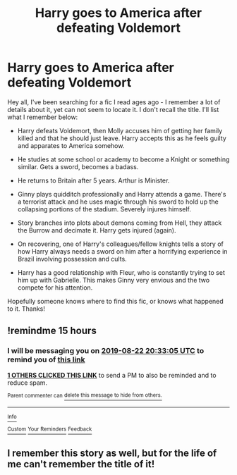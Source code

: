 #+TITLE: Harry goes to America after defeating Voldemort

* Harry goes to America after defeating Voldemort
:PROPERTIES:
:Author: Smeags777
:Score: 9
:DateUnix: 1566447286.0
:DateShort: 2019-Aug-22
:FlairText: What's That Fic?
:END:
Hey all, I've been searching for a fic I read ages ago - I remember a lot of details about it, yet can not seem to locate it. I don't recall the title. I'll list what I remember below:

- Harry defeats Voldemort, then Molly accuses him of getting her family killed and that he should just leave. Harry accepts this as he feels guilty and apparates to America somehow.

- He studies at some school or academy to become a Knight or something similar. Gets a sword, becomes a badass.

- He returns to Britain after 5 years. Arthur is Minister.

- Ginny plays quidditch professionally and Harry attends a game. There's a terrorist attack and he uses magic through his sword to hold up the collapsing portions of the stadium. Severely injures himself.

- Story branches into plots about demons coming from Hell, they attack the Burrow and decimate it. Harry gets injured (again).

- On recovering, one of Harry's colleagues/fellow knights tells a story of how Harry always needs a sword on him after a horrifying experience in Brazil involving possession and cults.

- Harry has a good relationship with Fleur, who is constantly trying to set him up with Gabrielle. This makes Ginny very envious and the two compete for his attention.

Hopefully someone knows where to find this fic, or knows what happened to it. Thanks!


** !remindme 15 hours
:PROPERTIES:
:Author: KidCoheed
:Score: 1
:DateUnix: 1566451985.0
:DateShort: 2019-Aug-22
:END:

*** I will be messaging you on [[http://www.wolframalpha.com/input/?i=2019-08-22%2020:33:05%20UTC%20To%20Local%20Time][*2019-08-22 20:33:05 UTC*]] to remind you of [[https://np.reddit.com/r/HPfanfiction/comments/cts91y/harry_goes_to_america_after_defeating_voldemort/exncqpx/][*this link*]]

[[https://np.reddit.com/message/compose/?to=RemindMeBot&subject=Reminder&message=%5Bhttps%3A%2F%2Fwww.reddit.com%2Fr%2FHPfanfiction%2Fcomments%2Fcts91y%2Fharry_goes_to_america_after_defeating_voldemort%2Fexncqpx%2F%5D%0A%0ARemindMe%21%202019-08-22%2020%3A33%3A05][*1 OTHERS CLICKED THIS LINK*]] to send a PM to also be reminded and to reduce spam.

^{Parent commenter can} [[https://np.reddit.com/message/compose/?to=RemindMeBot&subject=Delete%20Comment&message=Delete%21%20cts91y][^{delete this message to hide from others.}]]

--------------

[[https://np.reddit.com/r/RemindMeBot/comments/c5l9ie/remindmebot_info_v20/][^{Info}]]

[[https://np.reddit.com/message/compose/?to=RemindMeBot&subject=Reminder&message=%5BLink%20or%20message%20inside%20square%20brackets%5D%0A%0ARemindMe%21%20Time%20period%20here][^{Custom}]]
[[https://np.reddit.com/message/compose/?to=RemindMeBot&subject=List%20Of%20Reminders&message=MyReminders%21][^{Your Reminders}]]
[[https://np.reddit.com/message/compose/?to=Watchful1&subject=Feedback][^{Feedback}]]
:PROPERTIES:
:Author: RemindMeBot
:Score: 1
:DateUnix: 1566451996.0
:DateShort: 2019-Aug-22
:END:


** I remember this story as well, but for the life of me can't remember the title of it!
:PROPERTIES:
:Author: _darth_revan
:Score: 1
:DateUnix: 1566452968.0
:DateShort: 2019-Aug-22
:END:
